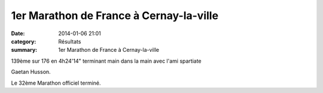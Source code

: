 1er Marathon de France à Cernay-la-ville
========================================

:date: 2014-01-06 21:01
:category: Résultats
:summary: 1er Marathon de France à Cernay-la-ville

139ème sur 176 en 4h24'14" terminant main dans la main avec l'ami spartiate


Gaetan Husson.


|100_1123.JPG| 

Le 32ème Marathon officiel terminé.

.. |100_1123.JPG| image:: http://assets.acr-dijon.org/old/httpimgover-blogcom500x3750120862coursescourses-2014-100_1123.JPG
